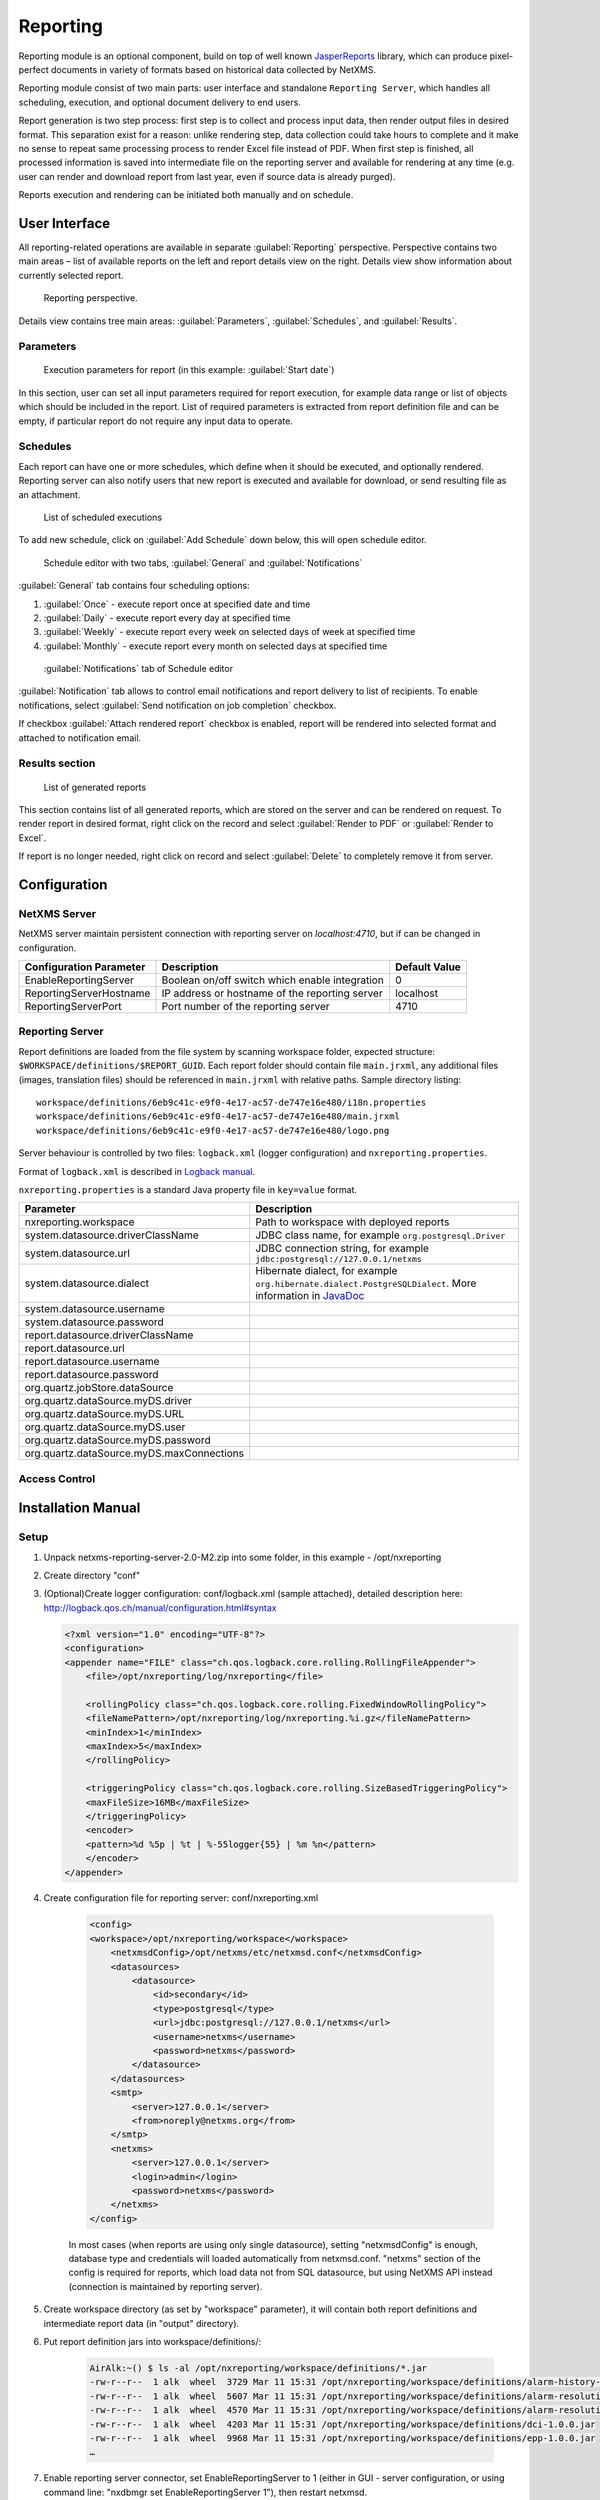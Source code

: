 .. _reporting:


#########
Reporting
#########

Reporting module is an optional component, build on top of well known
JasperReports_ library, which can produce pixel-perfect documents in variety of
formats based on historical data collected by NetXMS.

Reporting module consist of two main parts: user interface and standalone
``Reporting Server``, which handles all scheduling, execution, and optional
document delivery to end users.

Report generation is two step process: first step is to collect and process
input data, then render output files in desired format. This separation exist
for a reason: unlike rendering step, data collection could take hours to
complete and it make no sense to repeat same processing process to render Excel
file instead of PDF. When first step is finished, all processed information is
saved into intermediate file on the reporting server and available for
rendering at any time (e.g. user can render and download report from last year,
even if source data is already purged). 

Reports execution and rendering can be initiated both manually and on schedule.

.. _JasperReports: http://community.jaspersoft.com/project/jasperreports-library

User Interface
==============

All reporting-related operations are available in separate
:guilabel:`Reporting` perspective. Perspective contains two main areas – list
of available reports on the left and report details view on the right. Details
view show information about currently selected report.

.. figure:: _images/reporting_perspective.png

   Reporting perspective.

Details view contains tree main areas: :guilabel:`Parameters`,
:guilabel:`Schedules`, and :guilabel:`Results`.

Parameters
----------

.. figure:: _images/reporting_parameters.png

   Execution parameters for report (in this example: :guilabel:`Start date`)

In this section, user can set all input parameters required for report
execution, for example data range or list of objects which should be included
in the report. List of required parameters is extracted from report definition
file and can be empty, if particular report do not require any input data to
operate.

Schedules
---------

Each report can have one or more schedules, which define when it should be
executed, and optionally rendered. Reporting server can also notify users that
new report is executed and available for download, or send resulting file as an
attachment.

.. figure:: _images/reporting_schedules.png

   List of scheduled executions

To add new schedule, click on :guilabel:`Add Schedule` down below, this will
open schedule editor.

.. figure:: _images/reporting_schedule_editor.png

   Schedule editor with two tabs, :guilabel:`General` and
   :guilabel:`Notifications` 

:guilabel:`General` tab contains four scheduling options:

#. :guilabel:`Once` - execute report once at specified date and time
#. :guilabel:`Daily` - execute report every day at specified time
#. :guilabel:`Weekly` - execute report every week on selected days of week at
   specified time
#. :guilabel:`Monthly` - execute report every month on selected days at
   specified time

.. figure:: _images/reporting_schedule_editor_notification.png

   :guilabel:`Notifications` tab of Schedule editor

:guilabel:`Notification` tab allows to control email notifications and report
delivery to list of recipients.  To enable notifications, select
:guilabel:`Send notification on job completion` checkbox.

If checkbox :guilabel:`Attach rendered report` checkbox is enabled, report will
be rendered into selected format and attached to notification email.

Results section
---------------

.. figure:: _images/reporting_results.png

   List of generated reports

This section contains list of all generated reports, which are stored on the server and can be rendered on request. To render report in desired format, right click on the record and select :guilabel:`Render to PDF` or :guilabel:`Render to Excel`.

If report is no longer needed, right click on record and select :guilabel:`Delete` to completely remove it from server.

Configuration
=============

NetXMS Server
-------------

NetXMS server maintain persistent connection with reporting server on
`localhost:4710`, but if can be changed in configuration.

+-------------------------+------------------------------------------------+---------------+
| Configuration Parameter | Description                                    | Default Value |
+=========================+================================================+===============+
| EnableReportingServer   | Boolean on/off switch which enable integration | 0             |
+-------------------------+------------------------------------------------+---------------+
| ReportingServerHostname | IP address or hostname of the reporting server | localhost     |
+-------------------------+------------------------------------------------+---------------+
| ReportingServerPort     | Port number of the reporting server            | 4710          |
+-------------------------+------------------------------------------------+---------------+

Reporting Server
----------------

Report definitions are loaded from the file system by scanning workspace folder, 
expected structure: ``$WORKSPACE/definitions/$REPORT_GUID``. Each report folder 
should contain file ``main.jrxml``, any additional files (images, translation 
files) should be referenced in ``main.jrxml`` with relative paths. Sample 
directory listing::

  workspace/definitions/6eb9c41c-e9f0-4e17-ac57-de747e16e480/i18n.properties
  workspace/definitions/6eb9c41c-e9f0-4e17-ac57-de747e16e480/main.jrxml
  workspace/definitions/6eb9c41c-e9f0-4e17-ac57-de747e16e480/logo.png

Server behaviour is controlled by two files: ``logback.xml`` (logger configuration) and ``nxreporting.properties``.

Format of ``logback.xml`` is described in `Logback manual`_.

.. _Logback manual: http://logback.qos.ch/manual/

``nxreporting.properties`` is a standard Java property file in ``key=value`` format.

.. list-table:: 
   :header-rows: 1
   :widths: 30 70

   * - Parameter 
     - Description
   * - nxreporting.workspace
     - Path to workspace with deployed reports
   * - system.datasource.driverClassName
     - JDBC class name, for example ``org.postgresql.Driver``
   * - system.datasource.url
     - JDBC connection string, for example ``jdbc:postgresql://127.0.0.1/netxms``
   * - system.datasource.dialect
     - Hibernate dialect, for example ``org.hibernate.dialect.PostgreSQLDialect``. More information in `JavaDoc <http://docs.jboss.org/hibernate/orm/4.1/javadocs/org/hibernate/dialect/Dialect.html>`_
   * - system.datasource.username
     - 
   * - system.datasource.password
     - 
   * - report.datasource.driverClassName
     - 
   * - report.datasource.url
     - 
   * - report.datasource.username
     - 
   * - report.datasource.password
     - 
   * - org.quartz.jobStore.dataSource
     - 
   * - org.quartz.dataSource.myDS.driver
     - 
   * - org.quartz.dataSource.myDS.URL
     - 
   * - org.quartz.dataSource.myDS.user
     - 
   * - org.quartz.dataSource.myDS.password
     - 
   * - org.quartz.dataSource.myDS.maxConnections
     - 

Access Control
--------------

Installation Manual
===================

Setup
-----
1. Unpack netxms-reporting-server-2.0-M2.zip into some folder, in this example - /opt/nxreporting

2. Create directory "conf"

3. (Optional)Create logger configuration: conf/logback.xml (sample attached), 
   detailed description here: http://logback.qos.ch/manual/configuration.html#syntax

   .. code-block:: xml
   
        <?xml version="1.0" encoding="UTF-8"?>
        <configuration>
        <appender name="FILE" class="ch.qos.logback.core.rolling.RollingFileAppender">
            <file>/opt/nxreporting/log/nxreporting</file>
            
            <rollingPolicy class="ch.qos.logback.core.rolling.FixedWindowRollingPolicy">
            <fileNamePattern>/opt/nxreporting/log/nxreporting.%i.gz</fileNamePattern>
            <minIndex>1</minIndex>
            <maxIndex>5</maxIndex>
            </rollingPolicy>

            <triggeringPolicy class="ch.qos.logback.core.rolling.SizeBasedTriggeringPolicy">
            <maxFileSize>16MB</maxFileSize>
            </triggeringPolicy>
            <encoder>
            <pattern>%d %5p | %t | %-55logger{55} | %m %n</pattern>
            </encoder>
        </appender>

   
4. Create configuration file for reporting server: conf/nxreporting.xml

    .. code-block:: xml

        <config>
        <workspace>/opt/nxreporting/workspace</workspace>
            <netxmsdConfig>/opt/netxms/etc/netxmsd.conf</netxmsdConfig>
            <datasources>
                <datasource>
                    <id>secondary</id>
                    <type>postgresql</type>
                    <url>jdbc:postgresql://127.0.0.1/netxms</url>
                    <username>netxms</username>
                    <password>netxms</password>
                </datasource>
            </datasources>
            <smtp>
                <server>127.0.0.1</server>
                <from>noreply@netxms.org</from>
            </smtp>
            <netxms>
                <server>127.0.0.1</server>
                <login>admin</login>
                <password>netxms</password>
            </netxms>
        </config>

    In most cases (when reports are using only single datasource), setting 
    "netxmsdConfig" is enough, database type and credentials will loaded 
    automatically from netxmsd.conf. "netxms" section of the config is required 
    for reports, which load data not from SQL datasource, but using NetXMS API 
    instead (connection is maintained by reporting server).

5. Create workspace directory (as set by "workspace" parameter), it will contain both report 
   definitions and intermediate report data (in "output" directory).

6. Put report definition jars into workspace/definitions/:

    .. code-block:: none

        AirAlk:~() $ ls -al /opt/nxreporting/workspace/definitions/*.jar
        -rw-r--r--  1 alk  wheel  3729 Mar 11 15:31 /opt/nxreporting/workspace/definitions/alarm-history-1.0.0.jar
        -rw-r--r--  1 alk  wheel  5607 Mar 11 15:31 /opt/nxreporting/workspace/definitions/alarm-resolution-time-1.0.0.jar
        -rw-r--r--  1 alk  wheel  4570 Mar 11 15:31 /opt/nxreporting/workspace/definitions/alarm-resolution-time-statistics-by-users-1.0.0.jar
        -rw-r--r--  1 alk  wheel  4203 Mar 11 15:31 /opt/nxreporting/workspace/definitions/dci-1.0.0.jar
        -rw-r--r--  1 alk  wheel  9968 Mar 11 15:31 /opt/nxreporting/workspace/definitions/epp-1.0.0.jar
        …
        
7. Enable reporting server connector, set EnableReportingServer to 1 (either 
   in GUI - server configuration, or using command line: "nxdbmgr set 
   EnableReportingServer 1"), then restart netxmsd.
   
8. Create additional tables by executing both scripts from 
   https://git.netxms.org/public/netxms.git/tree/refs/heads/develop:/src/java/nxreporting/sql

9. Start reporting server:

    .. code-block:: none

        cd /opt/nxreporting
        java -jar nxreporting-2.0-M2.jar

    When started with "-jar" option, java will automatically find configuration files in conf/ and all libraries in lib/. However, you can run it differently (and omit "cd /opt/nxreporting"):

    .. code-block:: none

        java -cp /opt/nxreporting/lib/\*.jar:/opt/nxreporting/conf:/opt/nxreporting/nxreporting-2.0-M2.jar com.radensolutions.reporting.Launcher

    or, if you are running windows:

    .. code-block:: none

        java -cp /opt/nxreporting/lib/\*.jar:/opt/nxreporting/conf:/opt/nxreporting/nxreporting-2.0-M2.jar com.radensolutions.reporting.Launcher

        
    In under 10 seconds, netxmsd should connect to reporting 
    server and list of available reports will be visible in 
    "Reporting" perspective.

Resulting directory structure
~~~~~~~~~~~~~~~~~~~~~~~~~~~~~

.. code-block:: none

    /opt/nxreporting:
    total 5728
    drwxr-xr-x   6 alk  wheel      204 Apr  7 20:31 .
    drwxr-xr-x  14 alk  wheel      476 Apr  3 20:07 ..
    drwxr-xr-x   4 alk  wheel      136 Apr  7 20:31 conf
    drwxr-xr-x  79 alk  wheel     2686 Jan 23 10:29 lib
    -rw-r--r--   1 alk  wheel  2929061 Jan 23 10:29 nxreporting-2.0-M2.jar
    drwxr-xr-x   4 alk  wheel      136 Mar 11 15:06 workspace

    /opt/nxreporting/conf:
    total 16
    drwxr-xr-x  4 alk  wheel   136 Apr  7 20:31 .
    drwxr-xr-x  6 alk  wheel   204 Apr  7 20:31 ..
    -rw-r--r--  1 alk  wheel  1367 Apr  7 20:21 logback.xml
    -rw-r--r--  1 alk  wheel   764 Apr  7 13:21 nxreporting.xml

    /opt/nxreporting/lib:
    total 109528
    …

    /opt/nxreporting/workspace:
    total 0
    drwxr-xr-x   4 alk  wheel   136 Mar 11 15:06 .
    drwxr-xr-x   6 alk  wheel   204 Apr  7 20:31 ..
    drwxr-xr-x  32 alk  wheel  1088 Mar 11 15:43 definitions
    drwxr-xr-x   8 alk  wheel   272 Mar 11 15:42 output

    /opt/nxreporting/workspace/definitions:
    total 248
    drwxr-xr-x  32 alk  wheel  1088 Mar 11 15:43 .
    drwxr-xr-x   4 alk  wheel   136 Mar 11 15:06 ..
    -rw-r--r--   1 alk  wheel  3729 Mar 11 15:31 alarm-history-1.0.0.jar
    -rw-r--r--   1 alk  wheel  5607 Mar 11 15:31 alarm-resolution-time-1.0.0.jar
    -rw-r--r--   1 alk  wheel  4570 Mar 11 15:31 alarm-resolution-time-statistics-by-users-1.0.0.jar
    …

    /opt/nxreporting/workspace/output:
    total 0
    drwxr-xr-x   8 alk  wheel  272 Mar 11 15:42 .
    drwxr-xr-x   4 alk  wheel  136 Mar 11 15:06 ..
    drwxr-xr-x   4 alk  wheel  136 Mar 11 15:44 01827cdb-cb23-4b06-b607-fd02c4279add
    drwxr-xr-x   4 alk  wheel  136 Mar  7 22:04 52ce4398-a131-4a79-887e-672cc73d5d34
    drwxr-xr-x   3 alk  wheel  102 Mar 11 15:44 8a7c025c-84c8-4914-b2bf-3b4cde27a224
    …
    
.. https://www.netxms.org/forum/installation/install-report-server/
.. http://www.netxms.org/forum/installation/reporting-server-4315/

Report definitions
------------------

On startup, reporting server scan workspace/definitions directory for \*.jar files.
Each file is unpacked into it's own folder based on jar name (e.g. "report1.jar" 
will be unpacked into "report1"). Each archive should contain at least one file 
– "main.jrxml", which is main report definition. It can also contain subreports, 
images – or anything else, supported by Jasper Reports. Any additional resources 
should be referenced using paths relative to root folder of unpacked report, which 
is set as addtional paramter "SUBREPORT_DIR" (e.g. "$P{SUBREPORT_DIR}/logo.png").

Archive can also contain java code, which will be used as data provider (instead 
of querying SQL database). Reporting server will try to load class 
"report.DataSource", which should implement interface 
"com.radensolutions.reporting.custom.NXCLDataSource" (attached sample: Event 
Processing Policy). Query string language in jrxml should be set to "nxcl" 
(default - SQL).

Simplest way to create jar files are using Maven, empty project is provided in 
samples archive. Running "mvn package" will produce complete jar file in "target" 
directory.

